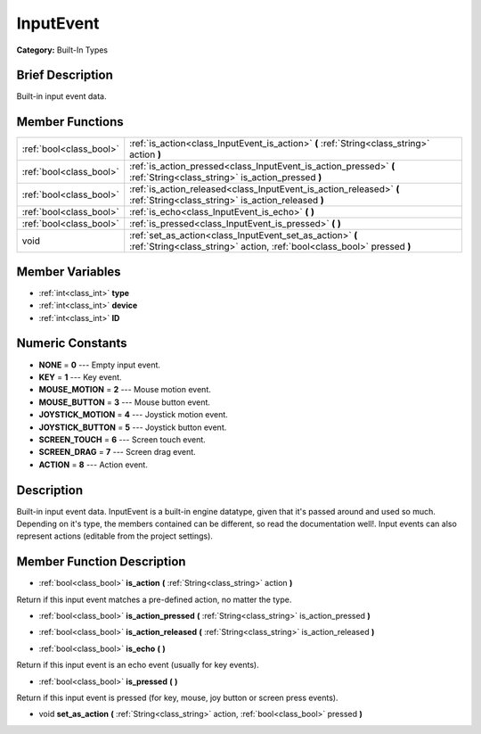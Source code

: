 .. Generated automatically by doc/tools/makerst.py in Godot's source tree.
.. DO NOT EDIT THIS FILE, but the doc/base/classes.xml source instead.

.. _class_InputEvent:

InputEvent
==========

**Category:** Built-In Types

Brief Description
-----------------

Built-in input event data.

Member Functions
----------------

+--------------------------+----------------------------------------------------------------------------------------------------------------------------------------+
| :ref:`bool<class_bool>`  | :ref:`is_action<class_InputEvent_is_action>`  **(** :ref:`String<class_string>` action  **)**                                          |
+--------------------------+----------------------------------------------------------------------------------------------------------------------------------------+
| :ref:`bool<class_bool>`  | :ref:`is_action_pressed<class_InputEvent_is_action_pressed>`  **(** :ref:`String<class_string>` is_action_pressed  **)**               |
+--------------------------+----------------------------------------------------------------------------------------------------------------------------------------+
| :ref:`bool<class_bool>`  | :ref:`is_action_released<class_InputEvent_is_action_released>`  **(** :ref:`String<class_string>` is_action_released  **)**            |
+--------------------------+----------------------------------------------------------------------------------------------------------------------------------------+
| :ref:`bool<class_bool>`  | :ref:`is_echo<class_InputEvent_is_echo>`  **(** **)**                                                                                  |
+--------------------------+----------------------------------------------------------------------------------------------------------------------------------------+
| :ref:`bool<class_bool>`  | :ref:`is_pressed<class_InputEvent_is_pressed>`  **(** **)**                                                                            |
+--------------------------+----------------------------------------------------------------------------------------------------------------------------------------+
| void                     | :ref:`set_as_action<class_InputEvent_set_as_action>`  **(** :ref:`String<class_string>` action, :ref:`bool<class_bool>` pressed  **)** |
+--------------------------+----------------------------------------------------------------------------------------------------------------------------------------+

Member Variables
----------------

- :ref:`int<class_int>` **type**
- :ref:`int<class_int>` **device**
- :ref:`int<class_int>` **ID**

Numeric Constants
-----------------

- **NONE** = **0** --- Empty input event.
- **KEY** = **1** --- Key event.
- **MOUSE_MOTION** = **2** --- Mouse motion event.
- **MOUSE_BUTTON** = **3** --- Mouse button event.
- **JOYSTICK_MOTION** = **4** --- Joystick motion event.
- **JOYSTICK_BUTTON** = **5** --- Joystick button event.
- **SCREEN_TOUCH** = **6** --- Screen touch event.
- **SCREEN_DRAG** = **7** --- Screen drag event.
- **ACTION** = **8** --- Action event.

Description
-----------

Built-in input event data. InputEvent is a built-in engine datatype, given that it's passed around and used so much. Depending on it's type, the members contained can be different, so read the documentation well!. Input events can also represent actions (editable from the project settings).

Member Function Description
---------------------------

.. _class_InputEvent_is_action:

- :ref:`bool<class_bool>`  **is_action**  **(** :ref:`String<class_string>` action  **)**

Return if this input event matches a pre-defined action, no matter the type.

.. _class_InputEvent_is_action_pressed:

- :ref:`bool<class_bool>`  **is_action_pressed**  **(** :ref:`String<class_string>` is_action_pressed  **)**

.. _class_InputEvent_is_action_released:

- :ref:`bool<class_bool>`  **is_action_released**  **(** :ref:`String<class_string>` is_action_released  **)**

.. _class_InputEvent_is_echo:

- :ref:`bool<class_bool>`  **is_echo**  **(** **)**

Return if this input event is an echo event (usually for key events).

.. _class_InputEvent_is_pressed:

- :ref:`bool<class_bool>`  **is_pressed**  **(** **)**

Return if this input event is pressed (for key, mouse, joy button or screen press events).

.. _class_InputEvent_set_as_action:

- void  **set_as_action**  **(** :ref:`String<class_string>` action, :ref:`bool<class_bool>` pressed  **)**


